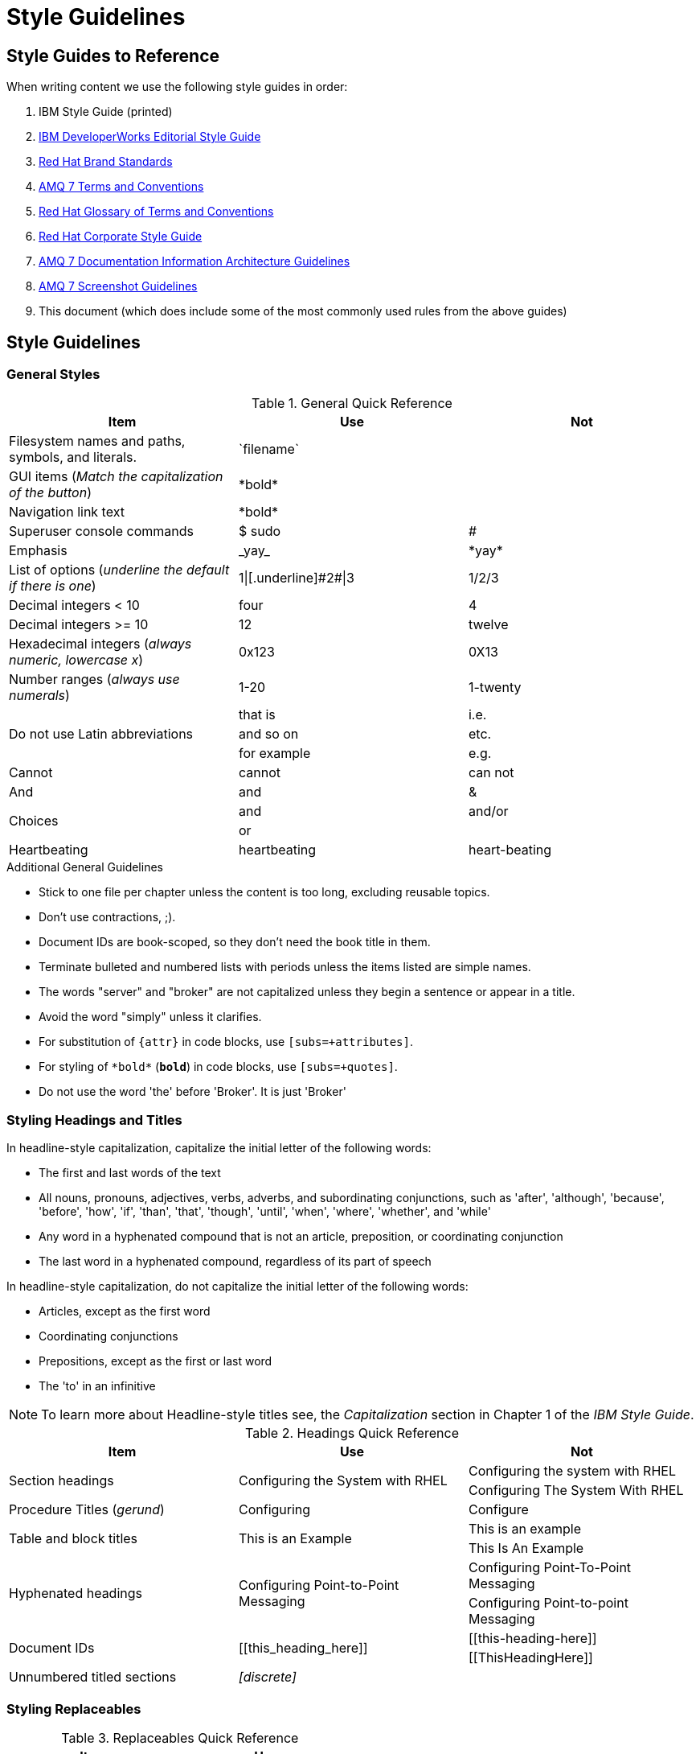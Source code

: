 [[style-guide]]
= Style Guidelines

[[style-guides]]
== Style Guides to Reference

When writing content we use the following style guides in order:

. IBM Style Guide (printed)
. link:https://www.ibm.com/developerworks/library/styleguidelines/[IBM DeveloperWorks Editorial Style Guide^]
. link:http://brand.redhat.com/elements/[Red Hat Brand Standards^]
. xref:red-hat-jboss-amq7-conventions[AMQ 7 Terms and Conventions]
. link:https://doc-stage.usersys.redhat.com/documentation/en-us/ccs_internal_documentation/1.0/html-single/glossary_of_terms_and_conventions_for_product_documentation/[Red Hat Glossary of Terms and Conventions^]
. link:https://mojo.redhat.com/docs/DOC-28115[Red Hat Corporate Style Guide^]
. xref:information-architecture[AMQ 7 Documentation Information Architecture Guidelines]
. xref:screenshot_guidelines[AMQ 7 Screenshot Guidelines]
. This document (which does include some of the most commonly used rules from the above guides)

[[style-guidelines]]
== Style Guidelines

[[general-styles]]
=== General Styles

.General Quick Reference
[cols="33%,33%a,33%a",options="header"]
|===
|Item |Use |Not
|Filesystem names and paths, symbols, and literals.  | \`filename`  |
|GUI items (_Match the capitalization of the button_)  |\*bold*  |
|Navigation link text |\*bold*  |
|Superuser console commands  | $ sudo  |#
|Emphasis  |\_yay_  |\*yay*
|List of options (_underline the default if there is one_)  |1\|[.underline]\#2#\|3 |1/2/3
|Decimal integers < 10  |four  |4
|Decimal integers >= 10  |12  |twelve
|Hexadecimal integers (_always numeric, lowercase x_) |0x123 |0X13
|Number ranges (_always use numerals_)  |1-20 |1-twenty
.3+|Do not use Latin abbreviations  |that is |i.e.
|and so on |etc.
|for example  |e.g.
|Cannot  |cannot  |can not
|And |and | &
.2+|Choices |and |and/or
|or |
|Heartbeating |heartbeating |heart-beating
|===

.Additional General Guidelines
* Stick to one file per chapter unless the content is too long,
  excluding reusable topics.
* Don't use contractions, ;).
* Document IDs are book-scoped, so they don't need the book title in
  them.
* Terminate bulleted and numbered lists with periods unless the items
  listed are simple names.
* The words "server" and "broker" are not capitalized unless they
   begin a sentence or appear in a title.
* Avoid the word "simply" unless it clarifies.
* For substitution of `{attr}` in code blocks, use `[subs=+attributes]`.
* For styling of `++*bold*++` (`*bold*`) in code blocks, use
  `[subs=+quotes]`.
* Do not use the word 'the' before 'Broker'. It is just 'Broker'

[[headings-titles]]
=== Styling Headings and Titles

In headline-style capitalization, capitalize the initial letter of the following words:

* The first and last words of the text
* All nouns, pronouns, adjectives, verbs, adverbs, and subordinating conjunctions, such as 'after', 'although', 'because', 'before', 'how', 'if', 'than', 'that', 'though', 'until', 'when', 'where', 'whether', and 'while'
* Any word in a hyphenated compound that is not an article, preposition, or coordinating conjunction
* The last word in a hyphenated compound, regardless of its part of speech

In headline-style capitalization, do not capitalize the initial letter of the following words:

* Articles, except as the first word
* Coordinating conjunctions
* Prepositions, except as the first or last word
* The 'to' in an infinitive

NOTE: To learn more about Headline-style titles see, the _Capitalization_ section in Chapter 1 of the _IBM Style Guide_.

.Headings Quick Reference
[cols="33%,33%a,33%a",options="header"]
|===
|Item |Use |Not
.2+|Section headings .2+|Configuring the System with RHEL
|Configuring the system with RHEL
|Configuring The System With RHEL
|Procedure Titles (_gerund_) |Configuring | Configure
.2+|Table and block titles .2+|This is an Example
|This is an example
|This Is An Example
.2+|Hyphenated headings .2+| Configuring Point-to-Point Messaging | Configuring Point-To-Point Messaging | Configuring Point-to-point Messaging
.2+|Document IDs .2+|\[[this_heading_here]]
|\[[this-heading-here]]
|\[[ThisHeadingHere]]
|Unnumbered titled sections |_[discrete]_ |
|===

=== Styling Replaceables

.Replaceables Quick Reference
[cols="50%,50%a",options="header"]
|===
|Item |Use
|Replaceable value |\`\_SOME_VAR_`
|Location of broker instance |\`\_BROKER_INSTANCE_DIR_`
|Component install directory |\`\_INSTALL_DIR_`
|===

TIP: If using a replaceable within a source block, you will need to add
`subs="+quotes"`` to the source tag for it to render. (For example : `++[source,options="nowrap",subs="+quotes"]++`).

.Additional Replaceable Guidelines
* Use callouts for replaceables in code segments to make it clear to the user
  that a replaceable is present.

=== Styling Links

.Links Quick Reference
[cols="33%,33%a,33%a",options="header"]
|===
|Item |Use |Not
.2+|Zip files .2+|zip
|_.zip_
|ZIP
.2+|Tar files .2+|tar
|_.tar_
|TAR
|External links |\link:github.com[GitHub^] |\link:github.com[GitHub]
|Internal links |\xref:doc_id[Section Title]|\xref:doc_id[Section Title^]
|===

NOTE: If you use the caret syntax more than once in a single paragraph, you may need to
escape the first occurrence with a backslash.

IMPORTANT: Links with attributes (including the subject and body segments on mailto links)
are a feature unique to Asciidoctor. When they are enabled, you must surround the link text
in double quotes if it contains a comma.

.Additional Link Guidelines
* Refer to the top-level sections of books as chapters, not sections
  or topics.
* Do not split link paths across lines when wrapping text. This will cause issues with the doc builds.

[[punctuation-guide]]
=== Styling Punctuation

.General Punctuation Guidelines
* Do not refer to an individual punctuation mark or special character by its symbol alone.
* Use the name alone, or use the name followed by the symbol in parentheses.
* Use the name alone if the punctuation mark or special character is standard, such as a comma or period, and including the symbol would clutter the text.
* Include the symbol in parentheses when a punctuation mark or special character is not well known or when including the symbol improves clarity.

.Punctuation Quick Reference
[cols="30%,70%a",options="header"]
|===
|Character |Name
|&  | Ampersand
|< > | Angle brackets, opening angle bracket, or closing angle bracket
|" "  | Double quotation marks, opening quotation marks, or closing quotation marks (not quotes or quote marks)
|' '  | Single quotation marks, opening quotation mark,or closing quotation mark (not quotes or quote marks)
|%  | Percent sign
| ( )  | Parentheses, opening parenthesis, or closing parenthesis
|$  | Dollar sign
|*  | Asterisk (not star)
|# |Number sign
|! |Exclamation point (not exclamation mark or bang)
|===

[[naming-files-style]]
=== Naming Files

.File Names Quick Reference
[cols="33%,33%a,33%a",options="header"]
|===
|Item |Use |Not
.2+|Custom attributes
.2+|\`ThisStyle`
|\`this-style`
|\`this_style`
.2+|File and directory names
.2+|\`this-style`
|\`this_style`
|\`ThisStyle`
|===

[[style-references]]
== See Also

* xref:formatted-text-reference[AsciiDoc Format Reference]
* xref:screenshot_guidelines[Screenshot Guidelines]
* link:http://titlecase.com[titlecase.com]
* link:https://doc-stage.usersys.redhat.com/documentation/en-us/ccs_internal_documentation/1.0/html-single/glossary_of_terms_and_conventions_for_product_documentation/[Red Hat Glossary of Terms and Conventions^]
